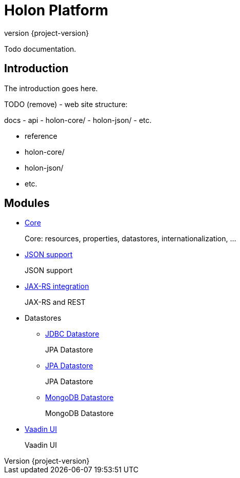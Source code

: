 = Holon Platform
:revnumber: {project-version}

Todo documentation.

== Introduction

The introduction goes here.

TODO (remove) - web site structure:

docs
  - api
    - holon-core/
    - holon-json/
    - etc.
  
  - reference
    - holon-core/
    - holon-json/
    - etc.

== Modules

* link:holon-core/overview.html[Core]
+
Core: resources, properties, datastores, internationalization, ...

* link:holon-json/overview.html[JSON support]
+
JSON support

* link:holon-jaxrs/overview.html[JAX-RS integration]
+
JAX-RS and REST

* Datastores
** link:holon-datastore-jdbc/overview.html[JDBC Datastore]
+
JPA Datastore
** link:holon-datastore-jpa/overview.html[JPA Datastore]
+
JPA Datastore
** link:holon-datastore-mongo/overview.html[MongoDB Datastore]
+
MongoDB Datastore

* link:holon-vaadin/overview.html[Vaadin UI]
+
Vaadin UI
